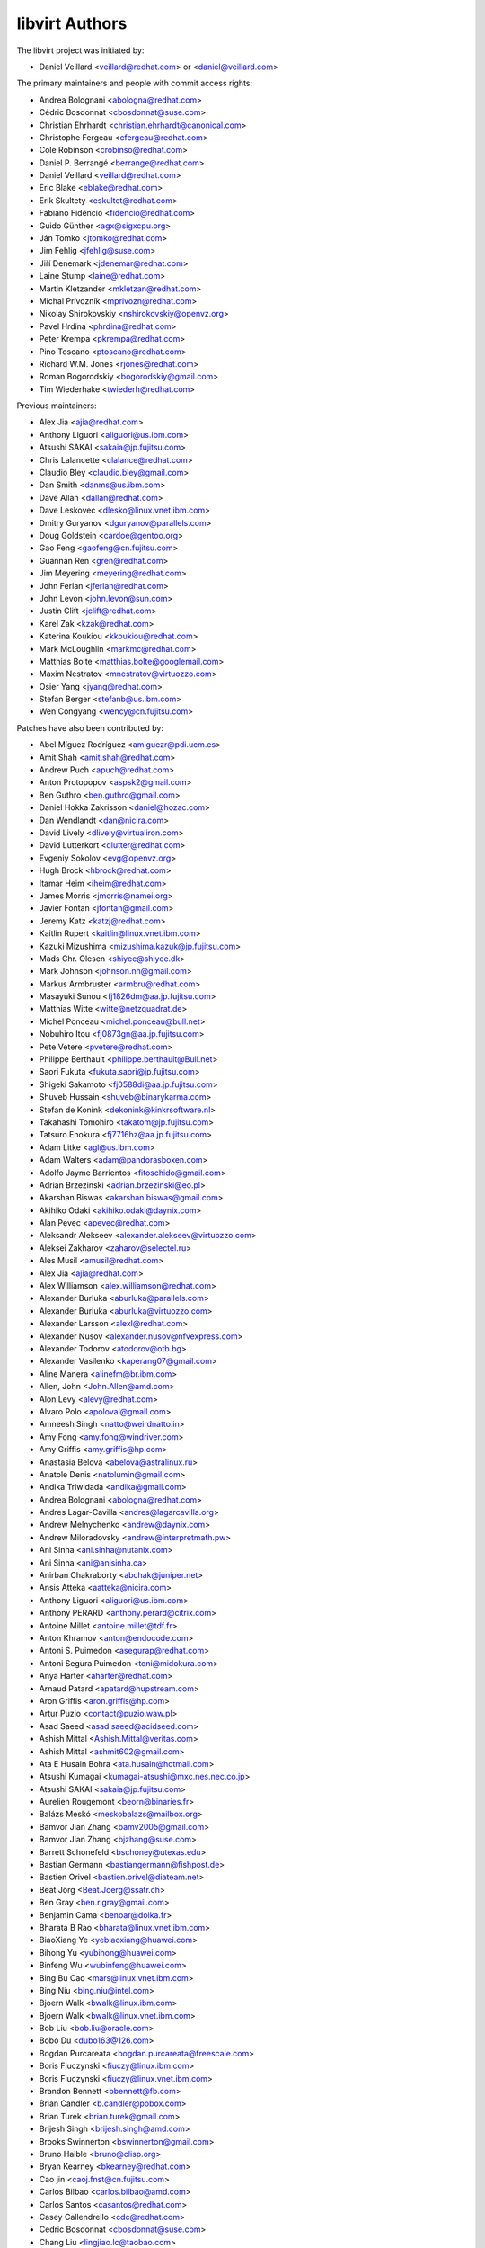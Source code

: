 ===============
libvirt Authors
===============

The libvirt project was initiated by:

* Daniel Veillard <veillard@redhat.com> or <daniel@veillard.com>

The primary maintainers and people with commit access rights:

* Andrea Bolognani <abologna@redhat.com>
* Cédric Bosdonnat <cbosdonnat@suse.com>
* Christian Ehrhardt <christian.ehrhardt@canonical.com>
* Christophe Fergeau <cfergeau@redhat.com>
* Cole Robinson <crobinso@redhat.com>
* Daniel P. Berrangé <berrange@redhat.com>
* Daniel Veillard <veillard@redhat.com>
* Eric Blake <eblake@redhat.com>
* Erik Skultety <eskultet@redhat.com>
* Fabiano Fidêncio <fidencio@redhat.com>
* Guido Günther <agx@sigxcpu.org>
* Ján Tomko <jtomko@redhat.com>
* Jim Fehlig <jfehlig@suse.com>
* Jiří Denemark <jdenemar@redhat.com>
* Laine Stump <laine@redhat.com>
* Martin Kletzander <mkletzan@redhat.com>
* Michal Prívozník <mprivozn@redhat.com>
* Nikolay Shirokovskiy <nshirokovskiy@openvz.org>
* Pavel Hrdina <phrdina@redhat.com>
* Peter Krempa <pkrempa@redhat.com>
* Pino Toscano <ptoscano@redhat.com>
* Richard W.M. Jones <rjones@redhat.com>
* Roman Bogorodskiy <bogorodskiy@gmail.com>
* Tim Wiederhake <twiederh@redhat.com>

Previous maintainers:

* Alex Jia <ajia@redhat.com>
* Anthony Liguori <aliguori@us.ibm.com>
* Atsushi SAKAI <sakaia@jp.fujitsu.com>
* Chris Lalancette <clalance@redhat.com>
* Claudio Bley <claudio.bley@gmail.com>
* Dan Smith <danms@us.ibm.com>
* Dave Allan <dallan@redhat.com>
* Dave Leskovec <dlesko@linux.vnet.ibm.com>
* Dmitry Guryanov <dguryanov@parallels.com>
* Doug Goldstein <cardoe@gentoo.org>
* Gao Feng <gaofeng@cn.fujitsu.com>
* Guannan Ren <gren@redhat.com>
* Jim Meyering <meyering@redhat.com>
* John Ferlan <jferlan@redhat.com>
* John Levon <john.levon@sun.com>
* Justin Clift <jclift@redhat.com>
* Karel Zak <kzak@redhat.com>
* Katerina Koukiou <kkoukiou@redhat.com>
* Mark McLoughlin <markmc@redhat.com>
* Matthias Bolte <matthias.bolte@googlemail.com>
* Maxim Nestratov <mnestratov@virtuozzo.com>
* Osier Yang <jyang@redhat.com>
* Stefan Berger <stefanb@us.ibm.com>
* Wen Congyang <wency@cn.fujitsu.com>

Patches have also been contributed by:

* Abel Míguez Rodríguez <amiguezr@pdi.ucm.es>
* Amit Shah <amit.shah@redhat.com>
* Andrew Puch <apuch@redhat.com>
* Anton Protopopov <aspsk2@gmail.com>
* Ben Guthro <ben.guthro@gmail.com>
* Daniel Hokka Zakrisson <daniel@hozac.com>
* Dan Wendlandt <dan@nicira.com>
* David Lively <dlively@virtualiron.com>
* David Lutterkort <dlutter@redhat.com>
* Evgeniy Sokolov <evg@openvz.org>
* Hugh Brock <hbrock@redhat.com>
* Itamar Heim <iheim@redhat.com>
* James Morris <jmorris@namei.org>
* Javier Fontan <jfontan@gmail.com>
* Jeremy Katz <katzj@redhat.com>
* Kaitlin Rupert <kaitlin@linux.vnet.ibm.com>
* Kazuki Mizushima <mizushima.kazuk@jp.fujitsu.com>
* Mads Chr. Olesen <shiyee@shiyee.dk>
* Mark Johnson <johnson.nh@gmail.com>
* Markus Armbruster <armbru@redhat.com>
* Masayuki Sunou <fj1826dm@aa.jp.fujitsu.com>
* Matthias Witte <witte@netzquadrat.de>
* Michel Ponceau <michel.ponceau@bull.net>
* Nobuhiro Itou <fj0873gn@aa.jp.fujitsu.com>
* Pete Vetere <pvetere@redhat.com>
* Philippe Berthault <philippe.berthault@Bull.net>
* Saori Fukuta <fukuta.saori@jp.fujitsu.com>
* Shigeki Sakamoto <fj0588di@aa.jp.fujitsu.com>
* Shuveb Hussain <shuveb@binarykarma.com>
* Stefan de Konink <dekonink@kinkrsoftware.nl>
* Takahashi Tomohiro <takatom@jp.fujitsu.com>
* Tatsuro Enokura <fj7716hz@aa.jp.fujitsu.com>

* Adam Litke <agl@us.ibm.com>
* Adam Walters <adam@pandorasboxen.com>
* Adolfo Jayme Barrientos <fitoschido@gmail.com>
* Adrian Brzezinski <adrian.brzezinski@eo.pl>
* Akarshan Biswas <akarshan.biswas@gmail.com>
* Akihiko Odaki <akihiko.odaki@daynix.com>
* Alan Pevec <apevec@redhat.com>
* Aleksandr Alekseev <alexander.alekseev@virtuozzo.com>
* Aleksei Zakharov <zaharov@selectel.ru>
* Ales Musil <amusil@redhat.com>
* Alex Jia <ajia@redhat.com>
* Alex Williamson <alex.williamson@redhat.com>
* Alexander Burluka <aburluka@parallels.com>
* Alexander Burluka <aburluka@virtuozzo.com>
* Alexander Larsson <alexl@redhat.com>
* Alexander Nusov <alexander.nusov@nfvexpress.com>
* Alexander Todorov <atodorov@otb.bg>
* Alexander Vasilenko <kaperang07@gmail.com>
* Aline Manera <alinefm@br.ibm.com>
* Allen, John <John.Allen@amd.com>
* Alon Levy <alevy@redhat.com>
* Alvaro Polo <apoloval@gmail.com>
* Amneesh Singh <natto@weirdnatto.in>
* Amy Fong <amy.fong@windriver.com>
* Amy Griffis <amy.griffis@hp.com>
* Anastasia Belova <abelova@astralinux.ru>
* Anatole Denis <natolumin@gmail.com>
* Andika Triwidada <andika@gmail.com>
* Andrea Bolognani <abologna@redhat.com>
* Andres Lagar-Cavilla <andres@lagarcavilla.org>
* Andrew Melnychenko <andrew@daynix.com>
* Andrew Miloradovsky <andrew@interpretmath.pw>
* Ani Sinha <ani.sinha@nutanix.com>
* Ani Sinha <ani@anisinha.ca>
* Anirban Chakraborty <abchak@juniper.net>
* Ansis Atteka <aatteka@nicira.com>
* Anthony Liguori <aliguori@us.ibm.com>
* Anthony PERARD <anthony.perard@citrix.com>
* Antoine Millet <antoine.millet@tdf.fr>
* Anton Khramov <anton@endocode.com>
* Antoni S. Puimedon <asegurap@redhat.com>
* Antoni Segura Puimedon <toni@midokura.com>
* Anya Harter <aharter@redhat.com>
* Arnaud Patard <apatard@hupstream.com>
* Aron Griffis <aron.griffis@hp.com>
* Artur Puzio <contact@puzio.waw.pl>
* Asad Saeed <asad.saeed@acidseed.com>
* Ashish Mittal <Ashish.Mittal@veritas.com>
* Ashish Mittal <ashmit602@gmail.com>
* Ata E Husain Bohra <ata.husain@hotmail.com>
* Atsushi Kumagai <kumagai-atsushi@mxc.nes.nec.co.jp>
* Atsushi SAKAI <sakaia@jp.fujitsu.com>
* Aurelien Rougemont <beorn@binaries.fr>
* Balázs Meskó <meskobalazs@mailbox.org>
* Bamvor Jian Zhang <bamv2005@gmail.com>
* Bamvor Jian Zhang <bjzhang@suse.com>
* Barrett Schonefeld <bschoney@utexas.edu>
* Bastian Germann <bastiangermann@fishpost.de>
* Bastien Orivel <bastien.orivel@diateam.net>
* Beat Jörg <Beat.Joerg@ssatr.ch>
* Ben Gray <ben.r.gray@gmail.com>
* Benjamin Cama <benoar@dolka.fr>
* Bharata B Rao <bharata@linux.vnet.ibm.com>
* BiaoXiang Ye <yebiaoxiang@huawei.com>
* Bihong Yu <yubihong@huawei.com>
* Binfeng Wu <wubinfeng@huawei.com>
* Bing Bu Cao <mars@linux.vnet.ibm.com>
* Bing Niu <bing.niu@intel.com>
* Bjoern Walk <bwalk@linux.ibm.com>
* Bjoern Walk <bwalk@linux.vnet.ibm.com>
* Bob Liu <bob.liu@oracle.com>
* Bobo Du <dubo163@126.com>
* Bogdan Purcareata <bogdan.purcareata@freescale.com>
* Boris Fiuczynski <fiuczy@linux.ibm.com>
* Boris Fiuczynski <fiuczy@linux.vnet.ibm.com>
* Brandon Bennett <bbennett@fb.com>
* Brian Candler <b.candler@pobox.com>
* Brian Turek <brian.turek@gmail.com>
* Brijesh Singh <brijesh.singh@amd.com>
* Brooks Swinnerton <bswinnerton@gmail.com>
* Bruno Haible <bruno@clisp.org>
* Bryan Kearney <bkearney@redhat.com>
* Cao jin <caoj.fnst@cn.fujitsu.com>
* Carlos Bilbao <carlos.bilbao@amd.com>
* Carlos Santos <casantos@redhat.com>
* Casey Callendrello <cdc@redhat.com>
* Cedric Bosdonnat <cbosdonnat@suse.com>
* Chang Liu <lingjiao.lc@taobao.com>
* Chao Fan <fanc.fnst@cn.fujitsu.com>
* Charles Duffy <charles_duffy@messageone.com>
* Chegu Vinod <chegu_vinod@hp.com>
* Chen Fan <chen.fan.fnst@cn.fujitsu.com>
* Chen Hanxiao <chen_han_xiao@126.com>
* Chen Hanxiao <chenhanxiao@cn.fujitsu.com>
* Chen Hanxiao <chenhanxiao@gmail.com>
* Cheng Lin <cheng.lin130@zte.com.cn>
* Chris Coulson <chris.coulson@canonical.com>
* Chris J Arges <chris.j.arges@canonical.com>
* Chris Jester-Young <cky@cky.nz>
* Chris Lalancette <clalance@redhat.com>
* Chris Mayo <aklhfex@gmail.com>
* Chris St. Pierre <chris.a.st.pierre@gmail.com>
* Chris Venteicher <cventeic@redhat.com>
* Chris Wong <wongc-redhat@hoku.net>
* Chris Wright <chrisw@redhat.com>
* Christian Benvenuti <benve@cisco.com>
* Christian Ehrhardt <christian.ehrhardt@canonical.com>
* Christian Franke <nobody@nowhere.ws>
* Christian Kirbach <christian.kirbach@gmail.com>
* Christian Loehle <cloehle@linutronix.de>
* Christian Nautze <christian.nautze@exoscale.ch>
* Christian Schoenebeck <qemu_oss@crudebyte.com>
* Christoffer Dall <cdall@linaro.org>
* Christophe Fergeau <cfergeau@redhat.com>
* Christophe de Dinechin <dinechin@redhat.com>
* Chuck Short <chuck.short@canonical.com>
* Chuck Short <zulcss@gmail.com>
* Chunhe Li <lichunhe@huawei.com>
* Chunyan Liu <cyliu@suse.com>
* Clark Laughlin <clark.laughlin@linaro.org>
* Claudio André <claudioandre.br@gmail.com>
* Claudio Bley <claudio.bley@gmail.com>
* Claudio Fontana <cfontana@suse.de>
* Clementine Hayat <clem@lse.epita.fr>
* Cole Robinson <crobinso@redhat.com>
* Collin L. Walling <walling@linux.vnet.ibm.com>
* Collin Walling <walling@linux.ibm.com>
* Conrad Meyer <cse.cem@gmail.com>
* Corey S. McQuay <csmcquay@linux.vnet.ibm.com>
* Cornelia Huck <cohuck@redhat.com>
* Cristian Klein <cristiklein@gmail.com>
* Cédric Bosdonnat <cbosdonnat@suse.com>
* Côme Borsoi <fedora@borsoi.fr>
* Dan Horák <dan@danny.cz>
* Dan Kenigsberg <danken@redhat.com>
* Dan Smith <danms@us.ibm.com>
* Dan Zheng <dzheng@redhat.com>
* Daniel Berteaud <daniel@firewall-services.com>
* Daniel Gollub <gollub@b1-systems.de>
* Daniel Hansel <daniel.hansel@linux.vnet.ibm.com>
* Daniel Henrique Barboza <danielhb413@gmail.com>
* Daniel Henrique Barboza <dbarboza@ventanamicro.com>
* Daniel J Walsh <dwalsh@redhat.com>
* Daniel Letai <dani@letai.org.il>
* Daniel Liu <srwx4096@gmail.com>
* Daniel Nicoletti <dantti12@gmail.com>
* Daniel P. Berrangé <berrange@redhat.com>
* Daniel Veillard <veillard@redhat.com>
* Dankaházi (ifj.) István <dankahazi.istvan@gmail.com>
* Dario Faggioli <dario.faggioli@citrix.com>
* Dario Faggioli <dfaggioli@suse.com>
* Darryl L. Pierce <dpierce@redhat.com>
* Dave Allan <dallan@redhat.com>
* David Dai <zdai@linux.vnet.ibm.com>
* David Jorm <dfj@redhat.com>
* David Kiarie <davidkiarie4@gmail.com>
* David L Stevens <dlstevens@us.ibm.com>
* David L. Leskovec <dlesko@linux.vnet.ibm.com>
* David Mansfield <dmansfield@gmail.com>
* David Michael <david@bigbadwolfsecurity.com>
* David S. Wang <dwang2@cisco.com>
* David Shane Holden <dpejesh@yahoo.com>
* David Weber <wb@munzinger.de>
* Davidlohr Bueso <dave@gnu.org>
* Dawid Zamirski <dzamirski@datto.com>
* Dawid Zamirski <dzamirski@dattobackup.com>
* Dawid Zamirski <dzrudy@gmail.com>
* Deepak C Shetty <dpkshetty@gmail.com>
* Denis Kondratenko <denis.kondratenko@gmail.com>
* Dennis Chen <xschen@tnsoft.com.cn>
* Derbyshev Dmitry <dderbyshev@virtuozzo.com>
* Didik Supriadi <didiksupriadi41@gmail.com>
* Diego Elio Pettenò <flameeyes@gmail.com>
* Diego Michelotto <diego.michelotto@cnaf.infn.it>
* Diego Woitasen <diego.woitasen@vhgroup.net>
* Dipankar Sarma <dipankar@in.ibm.com>
* Dirk Herrendoerfer <d.herrendoerfer@herrendoerfer.name>
* Divya Garg <divya.garg@nutanix.com>
* Dmitrii Shcherbakov <dmitrii.shcherbakov@canonical.com>
* Dmitry Andreev <dandreev@virtuozzo.com>
* Dmitry Guryanov <dguryanov@parallels.com>
* Dmitry Mishin <dim@virtuozzo.com>
* Dmitry Nesterenko <dmitry.nesterenko@virtuozzo.com>
* Dmytro Linkin <dlinkin@nvidia.com>
* Dominick Grift <dac.override@gmail.com>
* Dominik Perpeet <dperpeet@redhat.com>
* Don Dugger <n0ano@n0ano.com>
* Doug Goldstein <cardoe@cardoe.com>
* Douglas Schilling Landgraf <dougsland@redhat.com>
* Duncan Rance <libvirt@dunquino.com>
* Dustin Kirkland <kirkland@canonical.com>
* Dustin Xiong <x_k_123@hotmail.com>
* Dusty Mabe <dustymabe@gmail.com>
* Dwight Engen <dwight.engen@oracle.com>
* Ed Swierk <eswierk@aristanetworks.com>
* Edan David <edand@mellanox.com>
* Eduardo Costa <eduardobmc@gmail.com>
* Eduardo Habkost <ehabkost@redhat.com>
* Eduardo Otubo <otubo@linux.vnet.ibm.com>
* Eiichi Tsukata <eiichi.tsukata.xh@hitachi.com>
* Eiichi Tsukata <eiichi.tsukata@nutanix.com>
* Eli Qiao <liyong.qiao@intel.com>
* Eli Qiao <taget@linux.vnet.ibm.com>
* Emilio Herrera <ehespinosa57@gmail.com>
* Eric Blake <eblake@redhat.com>
* Eric Farman <farman@linux.ibm.com>
* Eric Farman <farman@linux.vnet.ibm.com>
* Eric Garver <eric@garver.life>
* Eric W. Biederman <ebiederm@xmission.com>
* Eric van Blokland <mail@ericvanblokland.nl>
* Erik Skultety <eskultet@redhat.com>
* Ersek Laszlo <lacos@caesar.elte.hu>
* Ettore Atalan <atalanttore@googlemail.com>
* Eugen Feller <eugen.feller@inria.fr>
* Eugenio Pérez <eperezma@redhat.com>
* Fabian Affolter <mail@fabian-affolter.ch>
* Fabian Freyer <fabian.freyer@physik.tu-berlin.de>
* Fabiano Fidêncio <fidencio@redhat.com>
* Fangge Jin <fjin@redhat.com>
* Farhan Ali <alifm@linux.ibm.com>
* Farhan Ali <alifm@linux.vnet.ibm.com>
* Federico Simoncelli <fsimonce@redhat.com>
* Felix Geyer <debfx@fobos.de>
* Felix Geyer <fgeyer@debian.org>
* Filip Alac <filipalac@gmail.com>
* Florian Vichot <florian.vichot@diateam.net>
* Francesc Guasch <frankie@etsetb.upc.edu>
* Francesco Romani <fromani@redhat.com>
* Franck Ridel <fridel@protonmail.com>
* Frank Schreuder <fschreuder@transip.nl>
* Fred A. Kemp <anonym@riseup.net>
* Frediano Ziglio <frediano.ziglio@citrix.com>
* Frediano Ziglio <fziglio@redhat.com>
* Frido Roose <frido.roose@gmail.com>
* Fritz Elfert <fritz@fritz-elfert.de>
* Félix Bouliane <felixbouliane@gmail.com>
* Gao feng <gaofeng@cn.fujitsu.com>
* Garry Dolley <gdolley@arpnetworks.com>
* Gary R Hook <grhookatwork@gmail.com>
* Gaurav Agrawal <agrawalgaurav@gnome.org>
* Gedalya <gedalya@gedalya.net>
* Gema Gomez <gema.gomez-solano@linaro.org>
* Gene Czarcinski <gene@czarc.net>
* Geoff Hickey <ghickey@datagravity.com>
* George Dunlap <george.dunlap@citrix.com>
* Gerd Hoffmann <kraxel@redhat.com>
* Gerd v. Egidy <gerd@egidy.de>
* Gerhard Stenzel <gerhard.stenzel@de.ibm.com>
* Giuseppe Scrivano <gscrivan@redhat.com>
* Gogo Gogsi <linux.hr@protonmail.com>
* Gordon Messmer <gordon@dragonsdawn.net>
* Gregor Kopka <gregor@kopka.net>
* Guan Qiang <hzguanqiang@corp.netease.com>
* Guannan Ren <gren@redhat.com>
* Gui Jianfeng <guijianfeng@cn.fujitsu.com>
* Guido Günther <agx@sigxcpu.org>
* Göran Uddeborg <goeran@uddeborg.se>
* Haibin Huang <haibin.huang@intel.com>
* Halil Pasic <pasic@linux.ibm.com>
* Han Cheng <hanc.fnst@cn.fujitsu.com>
* Han Han <hhan@redhat.com>
* Hao Liu <hliu@redhat.com>
* Hao Peng <peng.hao2@zte.com.cn>
* Hao Wang <wanghao232@huawei.com>
* Haonan Wang <hnwanga1@gmail.com>
* Harry Wei <harryxiyou@gmail.com>
* Harsh Prateek Bora <harsh@linux.vnet.ibm.com>
* Harshavardhana <harsha@gluster.com>
* Haruka Ohata <ohata.haruka@fujitsu.com>
* Heath Petersen <HeathPetersen@Kandre.com>
* Hela Basa <r45xveza@pm.me>
* Helmut Grohne <helmut@subdivi.de>
* Hendrik Schwartke <hendrik@os-t.de>
* Henning Schild <henning.schild@siemens.com>
* Henrik Persson E <henrik.e.persson@ericsson.com>
* Hero Phương <herophuong93@gmail.com>
* Hiroki Narukawa <hnarukaw@yahoo-corp.jp>
* Hongbin Lu <hongbin034@gmail.com>
* Hongwei Bi <hwbi2008@gmail.com>
* Hu Jianwei <jiahu@redhat.com>
* Hu Tao <hutao@cn.fujitsu.com>
* Huanle Han <hanxueluo@gmail.com>
* Huaqiang <huaqiang.wang@intel.com>
* Hyman Huang(黄勇) <huangy81@chinatelecom.cn>
* Ian Campbell <Ian.Campbell@citrix.com>
* Ian Campbell <ian.campbell@citrix.com>
* Ian Jackson <ian.jackson@eu.citrix.com>
* Ian Main <imain@redhat.com>
* Ian Wienand <iwienand@redhat.com>
* Igor Gnatenko <ignatenkobrain@fedoraproject.org>
* Ilias Stamatis <stamatis.iliass@gmail.com>
* Ilja Livenson <ilja.livenson@gmail.com>
* Ioanna Alifieraki <ioanna-maria.alifieraki@canonical.com>
* Ishmanpreet Kaur Khera <khera.ishman@gmail.com>
* Ivan Baldo <ibaldo@adinet.com.uy>
* Ivan Kardykov <kardykov@tabit.pro>
* Ivan Teterevkov <ivan.teterevkov@nutanix.com>
* J.B. Joret <jb@linux.vnet.ibm.com>
* Jaak Ristioja <jaak@ristioja.ee>
* Jakob Meng <jakobmeng@web.de>
* Jakub Kuczys <me@jacken.men>
* James Chapman <james.p.chapman@intel.com>
* James Cowgill <james410@cowgill.org.uk>
* James Shubin <james@shubin.ca>
* Jamie Strandboge <jamie@canonical.com>
* Jan Kiszka <jan.kiszka@siemens.com>
* Jan Kuparinen <copper_fin@hotmail.com>
* Jan Palus <atler@pld-linux.org>
* Jaroslav Safka <jaroslavx.safka@intel.com>
* Jaroslav Suchanek <jsuchane@redhat.com>
* Jason Andryuk <andryuk@aero.org>
* Jason Baron <jbaron@akamai.com>
* Jason Dillaman <dillaman@redhat.com>
* Jason J. Herne <jjherne@linux.vnet.ibm.com>
* Jason Miesionczek <jmiesionczek@datto.com>
* Jasper Lievisse Adriaanse <jasper@humppa.nl>
* Jasper Lievisse Adriaanse <jasper@openbsd.org>
* Jean-Baptiste Holcroft <jean-baptiste@holcroft.fr>
* Jean-Baptiste Rouault <jean-baptiste.rouault@diateam.net>
* Jean-Louis Dupond <jean-louis@dupond.be>
* Jean-Marc Liger <jean-marc.liger@parisdescartes.fr>
* Jens Petersen <petersen@redhat.com>
* Jeremy Fitzhardinge <jeremy@goop.org>
* Jesse Cook <code.crashenx@gmail.com>
* Jesse J. Cook <jesse.j.cook@member.fsf.org>
* Jia Zhou <zhou.jia2@zte.com.cn>
* Jianan Gao <jgao@redhat.com>
* Jiang Jiacheng <jiangjiacheng@huawei.com>
* Jiang Kun <jiang.kun2@zte.com.cn>
* Jianwei Hu <jiahu@redhat.com>
* Jidong Xia <xiajidong@cmss.chinamobile.com>
* Jie Wang <wangjie88@huawei.com>
* JieWang <wangjie88@huawei.com>
* Jim Fehlig <jfehlig@suse.com>
* Jim Meyering <meyering@redhat.com>
* Jim Paris <jim@jtan.com>
* Jin Yan <jinyan12@huawei.com>
* Jincheng Miao <jmiao@redhat.com>
* Jing Qi <jinqi@redhat.com>
* Jingjing Shao <jishao@redhat.com>
* Jinsheng Zhang <zhangjl02@inspur.com>
* Jiri Denemark <jdenemar@redhat.com>
* Joachim Falk <joachim.falk@gmx.de>
* Joao Martins <joao.m.martins@oracle.com>
* Joel SIMOES <joel.simoes@laposte.net>
* Johannes Holmberg <johannes.holmberg@dataductus.se>
* John Eckersberg <jeckersb@redhat.com>
* John Ferlan <jferlan@redhat.com>
* John Levon <john.levon@nutanix.com>
* John Levon <john.levon@sun.com>
* John Levon <levon@movementarian.org>
* John Morrissey <jwm@horde.net>
* John Williams <john.williams@petalogix.com>
* Jonas Eriksson <jonas.j.eriksson@ericsson.com>
* Jonathan Lebon <jlebon@redhat.com>
* Jonathan Toppins <jtoppins@cumulusnetworks.com>
* Jonathan Watt <jwatt@jwatt.org>
* Jonathon Jongsma <jjongsma@redhat.com>
* Josh Durgin <josh.durgin@inktank.com>
* Josh Stone <jistone@redhat.com>
* Jovanka Gulicoska <jovanka.gulicoska@gmail.com>
* Juan Hernandez <jhernand@redhat.com>
* Juerg Haefliger <juerg.haefliger@hp.com>
* Julien Humbert <julroy67@gmail.com>
* Julio Faracco <jcfaracco@gmail.com>
* Jun Koi <junkoi2004@gmail.com>
* Justin Clift <jclift@redhat.com>
* Justin Gatzen <justin.gatzen@gmail.com>
* Ján Tomko <jtomko@redhat.com>
* Jérémie Tarot <silopolis@gmail.com>
* K Shiva <shiva_kr@riseup.net>
* K Shiva Kiran <shiva_kr@riseup.net>
* KAMEZAWA Hiroyuki <kamezawa.hiroyu@jp.fujitsu.com>
* Kai Kang <kai.kang@windriver.com>
* Karel Zak <kzak@redhat.com>
* Kashyap Chamarthy <kchamart@redhat.com>
* Katerina Koukiou <kkoukiou@redhat.com>
* Kay Schubert <kayegypt@web.de>
* Ken ICHIKAWA <ichikawa.ken@jp.fujitsu.com>
* Kenneth Nagin <NAGIN@il.ibm.com>
* Kevin Locke <kevin@kevinlocke.name>
* Kiarie Kahurani <davidkiarie4@gmail.com>
* Kim InSoo <simmon@nplob.com>
* Klaus Ethgen <Klaus@Ethgen.de>
* Koichi Murase <myoga.murase@gmail.com>
* Konrad Rzeszutek Wilk <konrad@kernel.org>
* Konstantin Neumoin <kneumoin@virtuozzo.com>
* Kothapally Madhu Pavan <kmp@linux.vnet.ibm.com>
* Kristina Hanicova <khanicov@redhat.com>
* Kyle DeFrancia <kdef@linux.vnet.ibm.com>
* Kyle Mestery <kmestery@cisco.com>
* Ladi Prosek <lprosek@redhat.com>
* Lai Jiangshan <laijs@cn.fujitsu.com>
* Laine Stump <laine@redhat.com>
* LanceLiu <liu.lance.89@gmail.com>
* Laszlo Ersek <lersek@redhat.com>
* Laurent Bigonville <bigon@bigon.be>
* Laurent Léonard <laurent@open-minds.org>
* Lee Yarwood <lyarwood@redhat.com>
* Lei Li <lilei@linux.vnet.ibm.com>
* Lei Yang <yanglei209@huawei.com>
* Lena Voytek <lena.voytek@canonical.com>
* Leno Hou <houqy@linux.vnet.ibm.com>
* Leonid Bloch <lb.workbox@gmail.com>
* Li Yang <liyang.fnst@cn.fujitsu.com>
* Li Zhang <zhlcindy@linux.vnet.ibm.com>
* Liang Yan <lyan@digitalocean.com>
* Liao Pingfang <liao.pingfang@zte.com.cn>
* Lily Zhu <lizhu@redhat.com>
* Lin Ma <lma@suse.com>
* Lin Ma <lma@suse.de>
* Lin Ma <morecache@gmail.com>
* Lin Yang <lin.a.yang@intel.com>
* Lincoln Myers <lincoln_myers@yahoo.com>
* Liu Dayu <liu.dayu@zte.com.cn>
* Liu Yiding <liuyd.fnst@fujitsu.com>
* Liuji (Jeremy) <jeremy.liu@huawei.com>
* Lorin Hochstein <lorin@isi.edu>
* Lu Ke <nicelukas@hotmail.com>
* Lubomir Rintel <lkundrak@v3.sk>
* Ludek Janda <ljanda@redhat.com>
* Ludovic Beliveau <ludovic.beliveau@windriver.com>
* Luiz Capitulino <lcapitulino@redhat.com>
* Luke Yue <lukedyue@gmail.com>
* Luyao Huang <lhuang@redhat.com>
* Luyao Zhong <luyao.zhong@intel.com>
* Lénaïc Huard <lenaic@lhuard.fr.eu.org>
* MATSUDA Daiki <matsudadik@intellilink.co.jp>
* MORITA Kazutaka <morita.kazutaka@lab.ntt.co.jp>
* Maciej Wolny <maciej.wolny@codethink.co.uk>
* Malina Salina <malina.salina@protonmail.com>
* Malte Linke <malte.linke@outlook.com>
* Manuel VIVES <manuel.vives@diateam.net>
* Mao Zhongyi <maozhongyi@cmss.chinamobile.com>
* Marc Hartmayer <mhartmay@linux.ibm.com>
* Marc Hartmayer <mhartmay@linux.vnet.ibm.com>
* Marc-André Lureau <marcandre.lureau@redhat.com>
* Marcelo Cerri <mhcerri@linux.vnet.ibm.com>
* Marco Bozzolan <bozzolan@gmail.com>
* Marcos Paulo de Souza <marcos.souza.org@gmail.com>
* Marek Marczykowski <marmarek@invisiblethingslab.com>
* Marek Marczykowski-Górecki <marmarek@invisiblethingslab.com>
* Mariam Low-Ghelaghutashvili <mariamlow@zusmail.xyz>
* Marian Neagul <marian@info.uvt.ro>
* Mark Asselstine <mark.asselstine@windriver.com>
* Mark McLoughlin <markmc@redhat.com>
* Mark Mielke <mark.mielke@gmail.com>
* Mark Wu <dwu@redhat.com>
* Marko Myllynen <myllynen@redhat.com>
* Markus Groß <gross@univention.de>
* Markus Schade <markus.schade@hetzner.com>
* Marti Raudsepp <marti@juffo.org>
* Martin Kletzander <mkletzan@redhat.com>
* Martin Pietsch <martin.pietsch@tu-dresden.de>
* Martin Pitt <mpitt@debian.org>
* Martin Wilck <mwilck@suse.de>
* Masayoshi Mizuma <m.mizuma@jp.fujitsu.com>
* Matej Cepl <mcepl@cepl.eu>
* Matt Coleman <matt@datto.com>
* Matt Low <matt@mlow.ca>
* Matthew Booth <mbooth@redhat.com>
* Matthew Rosato <mjrosato@linux.vnet.ibm.com>
* Matthias Bolte <matthias.bolte@googlemail.com>
* Matthias Dahl <mdvirt@designassembly.de>
* Matthias Gatto <matthias.gatto@outscale.com>
* Matthieu Coudron <mattator@gmail.com>
* Mattias Bolte <matthias.bolte@googlemail.com>
* Matwey V. Kornilov <matwey.kornilov@gmail.com>
* Mauro Matteo Cascella <mcascell@redhat.com>
* Mauro S. M. Rodrigues <maurosr@linux.vnet.ibm.com>
* Max Goodhart <c@chromakode.com>
* Maxim Kozin <kolomaxes@gmail.com>
* Maxim Nestratov <mnestratov@virtuozzo.com>
* Maxim Perevedentsev <mperevedentsev@virtuozzo.com>
* Maxime Leroy <maxime.leroy@6wind.com>
* Maximilian Wilhelm <max@rfc2324.org>
* Maxiwell S. Garcia <maxiwell@linux.ibm.com>
* Maya Rashish <coypu@sdf.org>
* Mehdi Abaakouk <sileht@redhat.com>
* Meina Li <meili@redhat.com>
* Menno Lageman <menno.lageman@oracle.com>
* Michael Ablassmeier <abi@grinser.de>
* Michael Avdienko <whitearchey@gmail.com>
* Michael Chapman <mike@very.puzzling.org>
* Michael Ellerman <michael@ellerman.id.au>
* Michael R. Hines <mrhines@us.ibm.com>
* Michael Santos <michael.santos@gmail.com>
* Michael Weiser <michael.weiser@gmx.de>
* Michael Wood <esiotrot@gmail.com>
* Michal Dubiel <md@semihalf.com>
* Michal Koutný <mkoutny@suse.com>
* Michal Novotny <minovotn@redhat.com>
* Michal Prívozník <mprivozn@redhat.com>
* Michał Smyk <fedora@smyk.it>
* Michał Łomnicki <michal.lomnicki@gmail.com>
* Michel Normand <normand@linux.vnet.ibm.com>
* Michele Paolino <m.paolino@virtualopensystems.com>
* Miguel Ángel Arruga Vivas <rosen644835@gmail.com>
* Mike Latimer <mlatimer@suse.com>
* Mike Perez <thingee@gmail.com>
* Mike Pontillo <mpontillo@digitalocean.com>
* Mikhail Feoktistov <mfeoktistov@parallels.com>
* Mikhail Feoktistov <mfeoktistov@virtuozzo.com>
* Milo Casagrande <milo@milo.name>
* Milos Vyletel <milos.vyletel@sde.cz>
* Miloslav Trmač <mitr@redhat.com>
* Minoru Usui <usui@mxm.nes.nec.co.jp>
* Mo yuxiang <moyuxiang@huawei.com>
* Mooli Tayer <mtayer@redhat.com>
* Moshe Levi <moshele@mellanox.com>
* Moshe Levi <moshele@nvidia.com>
* Moteen Shah <moteenshah.02@gmail.com>
* Muha Aliss <muhaaliss@gmail.com>
* Nan Zhang <nzhang@redhat.com>
* Naoya Horiguchi <n-horiguchi@ah.jp.nec.com>
* Natanael Copa <ncopa@alpinelinux.org>
* Nathan <nathan95@live.it>
* Neal Gompa <ngompa13@gmail.com>
* Nehal J Wani <nehaljw.kkd1@gmail.com>
* Neil Wilson <neil@aldur.co.uk>
* Nguyen Anh Quynh <aquynh@gmail.com>
* Nick Chevsky <nchevsky@gmail.com>
* Nick Shyrokovskiy <nshyrokovskiy@gmail.com>
* Nickys Music Group <nickys.music.group@gmail.com>
* Nico Pache <npache@redhat.com>
* Nicolas Brignone <nmbrignone@gmail.com>
* Nicolas Lécureuil <neoclust@mageia.org>
* Niels de Vos <ndevos@redhat.com>
* Nikolai Barybin <nikolai.barybin@virtuozzo.com>
* Nikolay Shirokovskiy <nshirokovskiy@openvz.org>
* Nikolay Shirokovskiy <nshirokovskiy@virtuozzo.com>
* Nikos Mavrogiannopoulos <nmav@redhat.com>
* Nikunj A. Dadhania <nikunj@linux.vnet.ibm.com>
* Nishank Trivedi <nistrive@cisco.com>
* Nishith Shah <nishithshah.2211@gmail.com>
* Niteesh Dubey <niteesh@linux.ibm.com>
* Nitesh Konkar <niteshkonkar.libvirt@gmail.com>
* Nobuhiro MIKI <nmiki@yahoo-corp.jp>
* Noella Ashu <ashu.noella207@gmail.com>
* Ohad Levy <ohadlevy@gmail.com>
* Olaf Hering <olaf@aepfle.de>
* Oleg Strikov <oleg.strikov@canonical.com>
* Oleg Vasilev <oleg.vasilev@virtuozzo.com>
* Oleksandr Tyshchenko <oleksandr_tyshchenko@epam.com>
* Olesya Gerasimenko <gammaray@basealt.ru>
* Olga Krishtal <okrishtal@virtuozzo.com>
* Olivia Yin <Hong-Hua.Yin@freescale.com>
* Olivia Yin <hong-hua.yin@freescale.com>
* Olivier Fourdan <ofourdan@redhat.com>
* Or Ozeri <oro@il.ibm.com>
* Orion Poplawski <orion@nwra.com>
* Osier Yang <jyang@redhat.com>
* Oskari Saarenmaa <os@ohmu.fi>
* Ossi Herrala <oherrala@gmail.com>
* Pany <geekpany@gmail.com>
* Paolo Bonzini <pbonzini@redhat.com>
* Paolo Smiraglia <paolo.smiraglia@gmail.com>
* Patrice LACHANCE <patlachance@gmail.com>
* Patrick Dignan <pat_dignan@dell.com>
* Patrick Magauran <patmagauran.j@gmail.com>
* Paul Eggert <eggert@cs.ucla.edu>
* Paulo de Rezende Pinatti <ppinatti@linux.ibm.com>
* Pavel Boldin <pboldin@mirantis.com>
* Pavel Borecki <pavel.borecki@gmail.com>
* Pavel Fedin <p.fedin@samsung.com>
* Pavel Glushchak <pglushchak@virtuozzo.com>
* Pavel Hrdina <phrdina@redhat.com>
* Pavel Mores <pmores@redhat.com>
* Pavel Raiskup <praiskup@redhat.com>
* Pavel Timofeev <timp87@gmail.com>
* Paweł Krześniak <pawel.krzesniak@gmail.com>
* Peng Liang <liangpeng10@huawei.com>
* Peng Liang <tcx4c70@gmail.com>
* Peng Zhou <ailvpeng25@gmail.com>
* Peter Chubb <Peter.Chubb@data61.csiro.au>
* Peter Feiner <peter@gridcentric.ca>
* Peter Kieser <peter@kieser.ca>
* Peter Krempa <pkrempa@redhat.com>
* Peter Robinson <pbrobinson@gmail.com>
* Phil Petty <phpetty@cisco.com>
* Philipp Hahn <hahn@univention.de>
* Pierre LIBEAU <pierre.libeau@corp.ovh.com>
* Pieter Hollants <pieter@hollants.com>
* Pino Toscano <ptoscano@redhat.com>
* Pino Toscano <toscano.pino@tiscali.it>
* Piotr Drąg <piotrdrag@gmail.com>
* Pradipta Kr. Banerjee <bpradip@in.ibm.com>
* Pradipta Kr. Banerjee <pradipta.banerjee@gmail.com>
* Prafull <talep158@gmail.com>
* Prafullkumar Tale <talep158@gmail.com>
* Pranavkumar Sawargaonkar <pranavkumar@linaro.org>
* Prasanna Kumar Kalever <prasanna.kalever@redhat.com>
* Prathamesh Chavan <pc44800@gmail.com>
* Praveen K Paladugu <prapal@linux.microsoft.com>
* Prerna Saxena <prerna@linux.vnet.ibm.com>
* Pritesh Kothari <pritesh.kothari@sun.com>
* Qiao Nuohan <qiaonuohan@cn.fujitsu.com>
* Qiaowei Ren <qiaowei.ren@intel.com>
* Radoslaw Biernacki <radoslaw.biernacki@linaro.org>
* Radostin Stoyanov <rstoyanov1@gmail.com>
* Radu Caragea <dmns_serp@yahoo.com>
* Rafael Fonseca <r4f4rfs@gmail.com>
* Rainer Müller <raimue@codingfarm.de>
* Ramon Medeiros <ramonn@linux.vnet.ibm.com>
* Reinier Schoof <reinier@transip.nl>
* Remus-Gabriel Chelu <remusgabriel.chelu@disroot.org>
* Richa Marwaha <rmarwah@linux.vnet.ibm.com>
* Richard Laager <rlaager@wiktel.com>
* Richard W.M. Jones <rjones@redhat.com>
* Richard Weinberger <richard@nod.at>
* Rick Harris <rconradharris@gmail.com>
* Ricky Tigg <ricky.tigg@gmail.com>
* Rikard Falkeborn <rikard.falkeborn@gmail.com>
* Riku Voipio <riku.voipio@linaro.org>
* Robin Lee <cheeselee@fedoraproject.org>
* Rohit Kumar <rohit.kumar3@nutanix.com>
* Roland Schulz <schullzroll@gmail.com>
* Rolf Eike Beer <eike@sf-mail.de>
* Roman Bogorodskiy <bogorodskiy@gmail.com>
* Roman Bolshakov <r.bolshakov@yadro.com>
* Roman Mohr <rmohr@redhat.com>
* Rommer <rommer@active.by>
* Ron Yorston <rmy@tigress.co.uk>
* Roopa Prabhu <roprabhu@cisco.com>
* Royce Lv <lvroyce@linux.vnet.ibm.com>
* Ruben Kerkhof <ruben@rubenkerkhof.com>
* Rudy Zhang <rudyflyzhang@gmail.com>
* Rufo Dogav <rufo@rufoa.com>
* Ryan Gahagan <rgahagan@cs.utexas.edu>
* Ryan Harper <ryanh@us.ibm.com>
* Ryan Moeller <ryan@ixsystems.com>
* Ryan Schmidt <git@ryandesign.com>
* Ryan Woodsmall <rwoodsmall@gmail.com>
* Ryota Ozaki <ozaki.ryota@gmail.com>
* Sage Weil <sage@newdream.net>
* Sahid Orentino Ferdjaoui <sahid.ferdjaoui@canonical.com>
* Sahid Orentino Ferdjaoui <sahid.ferdjaoui@cloudwatt.com>
* Sam Bobroff <sam.bobroff@au1.ibm.com>
* Sam Hartman <hartmans@debian.org>
* Sascha Peilicke <saschpe@suse.de>
* Sascha Silbe <silbe@linux.vnet.ibm.com>
* Satoru Moriya <satoru.moriya@hds.com>
* Satoru SATOH <satoru.satoh@gmail.com>
* Scott Davis <scott.davis@starlab.io>
* Scott Garfinkle <scottgar@linux.vnet.ibm.com>
* Scott Garfinkle <seg@us.ibm.com>
* Scott Moser <smoser@ubuntu.com>
* Scott Shambarger <scott-libvirt@shambarger.net>
* Scott Sullivan <ssullivan@liquidweb.com>
* Sebastian Mitterle <smitterl@redhat.com>
* Sebastian Wiedenroth <wiedi@frubar.net>
* Seeteena Thoufeek <s1seetee@linux.vnet.ibm.com>
* SeongHyun Jo <caelus9536@gmail.com>
* Serge E. Hallyn <serge.hallyn@canonical.com>
* Serge Hallyn <serge.hallyn@ubuntu.com>
* Sergey A <sw@atrus.ru>
* Sergey Bronnikov <sergeyb@openvz.org>
* Sergey Fionov <fionov@gmail.com>
* Shahar Klein <shaharklein@yahoo.com>
* Shaleen Bathla <shaleen.bathla@oracle.com>
* Shalini Chellathurai Saroja <shalini@linux.ibm.com>
* Shalini Chellathurai Saroja <shalini@linux.vnet.ibm.com>
* Shanzhi Yu <shyu@redhat.com>
* ShaoHe Feng <shaohe.feng@intel.com>
* Shaohe Feng <shaohe.feng@intel.com>
* Shaojun Yang <yangshaojun@phytium.com.cn>
* Sharadha Prabhakar <sharadha.prabhakar@citrix.com>
* Shi Lei <shi_lei@massclouds.com>
* Shichangkuo <shi.changkuo@h3c.com>
* Shivangi Dhir <shivangi.dhir.02@gmail.com>
* Shivaprasad G Bhat <sbhat@linux.vnet.ibm.com>
* Shivaprasad G Bhat <shivaprasadbhat@gmail.com>
* Shotaro Gotanda <g.sho1500@gmail.com>
* Shradha Shah <sshah@solarflare.com>
* Shuang He <shuang.he@zstack.io>
* Silvan Kaiser <silvan@quobyte.com>
* Simon Arlott <bugzilla.redhat.simon@arlott.org>
* Simon Chopin <chopin.simon@gmail.com>
* Simon Kobyda <skobyda@redhat.com>
* Simon McVittie <smcv@debian.org>
* Simon Rowe <simon.rowe@nutanix.com>
* Simone Gotti <simone.gotti@gmail.com>
* Soren Hansen <soren@linux2go.dk>
* Spencer Shimko <sshimko@tresys.com>
* Sri Ramanujam <sramanujam@datto.com>
* Srivatsa S. Bhat <srivatsa.bhat@linux.vnet.ibm.com>
* Stef Walter <stefw@gnome.org>
* Stefan Bader <stefan.bader@canonical.com>
* Stefan Berger <stefanb@linux.ibm.com>
* Stefan Berger <stefanb@us.ibm.com>
* Stefan Hajnoczi <stefanha@gmail.com>
* Stefan Hajnoczi <stefanha@linux.vnet.ibm.com>
* Stefan Hajnoczi <stefanha@redhat.com>
* Stefan Schallenberg <infos@nafets.de>
* Stefan Seyfried <seife@b1-systems.de>
* Stefan Zimmermann <stzi@linux.vnet.ibm.com>
* Stefano Brivio <sbrivio@redhat.com>
* Steve Hodgson <shodgson@solarflare.com>
* Steve Yarmie <steve.yarmie@gmail.com>
* Steven McDonald <steven.mcdonald@anchor.net.au>
* Sukadev Bhattiprolu <sukadev@linux.vnet.ibm.com>
* Sukrit Bhatnagar <skrtbhtngr@gmail.com>
* Supriya Kannery <supriyak@linux.vnet.ibm.com>
* Suyang Chen <dawson0xff@gmail.com>
* Syed Humaid <syedhumaidbinharoon@gmail.com>
* Szymon Scholz <szymonscholz@gmail.com>
* Sławek Kapłoński <slawek@kaplonski.pl>
* Taisuke Yamada <tai@rakugaki.org>
* Taizo ITO <taizo.ito@hde.co.jp>
* Taku Izumi <izumi.taku@jp.fujitsu.com>
* Tal Kain <tal.kain@ravellosystems.com>
* Tang Chen <tangchen@cn.fujitsu.com>
* Taowei <uaedante@gmail.com>
* Taowei Luo <uaedante@gmail.com>
* Temuri Doghonadze <temuri.doghonadze@gmail.com>
* Thadeu Lima de Souza Cascardo <cascardo@linux.vnet.ibm.com>
* Thang Pham <thang.pham@us.ibm.com>
* Thibault VINCENT <thibault.vincent@smartjog.com>
* Thierry Parmentelat <thierry.parmentelat@inria.fr>
* Thomas Huth <thuth@redhat.com>
* Thomas Treutner <thomas@scripty.at>
* Thomas Woerner <twoerner@redhat.com>
* Thorsten Behrens <tbehrens@suse.com>
* Tiago M. Vieira <tmv@redhat.com>
* Tim Shearer <TShearer@adva.com>
* Tim Small <tim@seoss.co.uk>
* Tim Wiederhake <twiederh@redhat.com>
* Tiziano Mueller <dev-zero@gentoo.org>
* Tobin Feldman-Fitzthum <tobin@linux.vnet.ibm.com>
* Tom Vijlbrief <tom.vijlbrief@xs4all.nl>
* Tom Wieczorek <tom@bibbu.net>
* Tomas Meszaros <exo@tty.sk>
* Tomasz Flendrich <t.flendrich@gmail.com>
* Tomoki Sekiyama <tomoki.sekiyama@hds.com>
* Tomáš Golembiovský <tgolembi@redhat.com>
* Tomáš Janoušek <tomi@nomi.cz>
* Tomáš Ryšavý <tom.rysavy.0@gmail.com>
* Tony Krowiak <aekrowia@us.ibm.com>
* Tony Krowiak <akrowiak@linux.vnet.ibm.com>
* Tuguoyi <tu.guoyi@h3c.com>
* Tyler Coumbes <coumbes@gmail.com>
* Vasiliy Tolstov <v.tolstov@selfip.ru>
* Vasiliy Ulyanov <vulyanov@suse.de>
* Victor Toso <victortoso@redhat.com>
* Viktor Mihajlovski <mihajlov@linux.ibm.com>
* Viktor Mihajlovski <mihajlov@linux.vnet.ibm.com>
* Ville Skyttä <ville.skytta@iki.fi>
* Vinayak Kale <vkale@nvidia.com>
* Vincent Bernat <vincent@bernat.im>
* Vineeth Pillai <viremana@linux.microsoft.com>
* Vitaly Kuznetsov <vkuznets@redhat.com>
* Vitor de Lima <vitor.lima@eldorado.org.br>
* Vladislav Bogdanov <bubble@hoster-ok.com>
* Václav Pavlín <vpavlin@redhat.com>
* Wang Huaqiang <huaqiang.wang@intel.com>
* Wang King <king.wang@huawei.com>
* Wang Rui <moon.wangrui@huawei.com>
* Wang Xin <wangxinxin.wang@huawei.com>
* Wang Yechao <wang.yechao255@zte.com.cn>
* Wang Yufei (James) <james.wangyufei@huawei.com>
* Wangjing (King, Euler) <king.wang@huawei.com>
* Wangrui (K) <moon.wangrui@huawei.com>
* Weblate <noreply@weblate.org>
* Wei Huang <wei@redhat.com>
* Wei Jiangang <weijg.fnst@cn.fujitsu.com>
* Wei Liu <wei.liu2@citrix.com>
* Wei Liu <wei.liu@kernel.org>
* Weilun Zhu <zhuweilun@huawei.com>
* Weiwei Li <nuonuoli@tencent.com>
* Wen Congyang <wency@cn.fujitsu.com>
* Wido den Hollander <wido@widodh.nl>
* Wieland Hoffmann <themineo@googlemail.com>
* William Douglas <william.douglas@intel.com>
* William Grant <wgrant@ubuntu.com>
* William Jon McCann <william.jon.mccann@gmail.com>
* Wim ten Have <wim.ten.have@oracle.com>
* Wojciech Macek <wma@semihalf.com>
* Wolfgang Mauerer <wolfgang.mauerer@siemens.com>
* Wout Mertens <Wout.Mertens@gmail.com>
* Wout Mertens <wout.mertens@gmail.com>
* Wu Zongyong <cordius.wu@huawei.com>
* Xian Han Yu <xhyubj@linux.vnet.ibm.com>
* Xiao Feng Ren <renxiaof@linux.vnet.ibm.com>
* Xing Lin <xinglin@cs.utah.edu>
* Xu Chao <xu.chao6@zte.com.cn>
* Xu He Jie <xuhj@linux.vnet.ibm.com>
* Xu Yandong <xuyandong2@huawei.com>
* Xuesong Zhang <xuzhang@redhat.com>
* Yalan Zhang <yalzhang@redhat.com>
* Yalei Li <274268859@qq.com>
* Yan Fu <yafu@redhat.com>
* Yan Wang <wangyan122@huawei.com>
* Yanbing Du <ydu@redhat.com>
* Yanbing Du <ydu@ydu-0.nay.redhat.com>
* Yang Fei <yangfei85@huawei.com>
* Yang Yulin <yylteam@icloud.com>
* Yaniv Kaul <ykaul@redhat.com>
* Yanqiu Zhang <yanqzhan@redhat.com>
* Yaroslav Kargin <ykargin@virtuozzo.com>
* Yasuhiko Kamata <belphegor@belbel.or.jp>
* Yi Li <yili@winhong.com>
* Yi Min Zhao <zyimin@linux.ibm.com>
* Yi Wang <wang.yi59@zte.com.cn>
* Yingle Hou <houyingle@hygon.cn>
* Yogesh Tillu <tillu.yogesh@gmail.com>
* Yohan BELLEGUIC <yohan.belleguic@diateam.net>
* Your Name <you@example.com>
* Yudai Yamagish <yummy@sfc.wide.ad.jp>
* Yue wenyuan <yuewenyuan@huawei.com>
* Yufang Zhang <yufang521247@gmail.com>
* Yufang Zhang <yuzhang@redhat.com>
* Yuji NISHIDA <nishidy@nict.go.jp>
* Yuri Chornoivan <yurchor@ukr.net>
* Yuri Myasoedov <ymyasoedov@yandex.ru>
* Yuri Pudgorodskiy <yur@virtuozzo.com>
* Yuto KAWAMURA(kawamuray) <kawamuray.dadada@gmail.com>
* Yuval Shaia <yuval.shaia@oracle.com>
* Zbigniew Jędrzejewski-Szmek <zbyszek@in.waw.pl>
* Zdenek Styblik <stybla@turnovfree.net>
* Zeeshan Ali (Khattak) <zeeshanak@gnome.org>
* Zeng Junliang <zengjunliang@huawei.com>
* Zhang Bo <oscar.zhangbo@huawei.com>
* Zhang Xiaohe <zhangxh@cn.fujitsu.com>
* Zhangzijian <zhang.zijian@h3c.com>
* Zheng Chuan <zhengchuan@huawei.com>
* Zhenguo Yao <yaozhenguo1@gmail.com>
* Zhenyu Ye <yezhenyu2@huawei.com>
* Zhenyu Zhang <zhenyzha@redhat.com>
* Zhenyu Zheng <zheng.zhenyu@outlook.com>
* Zhenzhong Duan <zhenzhong.duan@intel.com>
* ZhiPeng Lu <lu.zhipeng@zte.com.cn>
* ZhiPeng Lu <luzhipeng@uniudc.com>
* Zhimin Feng <fengzhimin1@huawei.com>
* Zhou Yimin <zhouyimin@huawei.com>
* Zhou yimin <zhouyimin@huawei.com>
* Zhuang Yanying <ann.zhuangyanying@huawei.com>
* antonios-f <anton.fadeev@red-soft.ru>
* caoxinhua <caoxinhua@huawei.com>
* dann frazier <dann.frazier@canonical.com>
* dinglimin <dinglimin@cmss.chinamobile.com>
* eater <=@eater.me>
* gaohaifeng <gaohaifeng.gao@huawei.com>
* gongwei <gongwei@smartx.com>
* grimst <grimaitres@gmail.com>
* hejia hejia <jiakernel@gmail.com>
* hexin <hexin15@baidu.com>
* ik.nitk <ik.nitk@gmail.com>
* intrigeri <intrigeri@boum.org>
* intrigeri <intrigeri@debian.org>
* james robson <jrobson@websense.com>
* jason lee <ppark5237@gmail.com>
* jiangjiacheng <jiangjiacheng@huawei.com>
* lawrancejing <lawrancejing@gmail.com>
* liguang <lig.fnst@cn.fujitsu.com>
* liqiang <liqiang64@huawei.com>
* lu zhipeng <luzhipeng@cestc.cn>
* luzhipeng <luzhipeng@cestc.cn>
* minglei.liu <minglei.liu@smartx.com>
* ning.bo <ning.bo9@zte.com.cn>
* ramyelkest <ramyelkest@gmail.com>
* ryan woodsmall <rwoodsmall@gmail.com>
* sannyshao <jishao@redhat.com>
* shenjiatong <yshxxsjt715@gmail.com>
* simmon <simmon@nplob.com>
* ttxine <ttxinee@outlook.com>
* tuqiang <tu.qiang35@zte.com.cn>
* w00251574 <wangjie88@huawei.com>
* wangjian <wangjian161@huawei.com>
* weiwei li <weiweili821@gmail.com>
* xinhua.Cao <caoxinhua@huawei.com>
* xuzhang <xuzhang@redhat.com>
* yangdongsheng <yangds.fnst@cn.fujitsu.com>
* yuelongguang <yuelongguang@le.com>
* zhanchun li <lzc777@126.com>
* zhang bo <oscar.zhangbo@huawei.com>
* zhangjl02 <zhangjl02@inspur.com>
* zhanglei <zhanglei@smartx.com>
* zhenwei pi <pizhenwei@bytedance.com>
* zuoboqun <zuoboqun@baidu.com>
* Дамјан Георгиевски <gdamjan@gmail.com>
* Марк Коренберг <socketpair@gmail.com>
* 김인수 <simmon@nplob.com>


The libvirt logo was designed by Diana Fong
